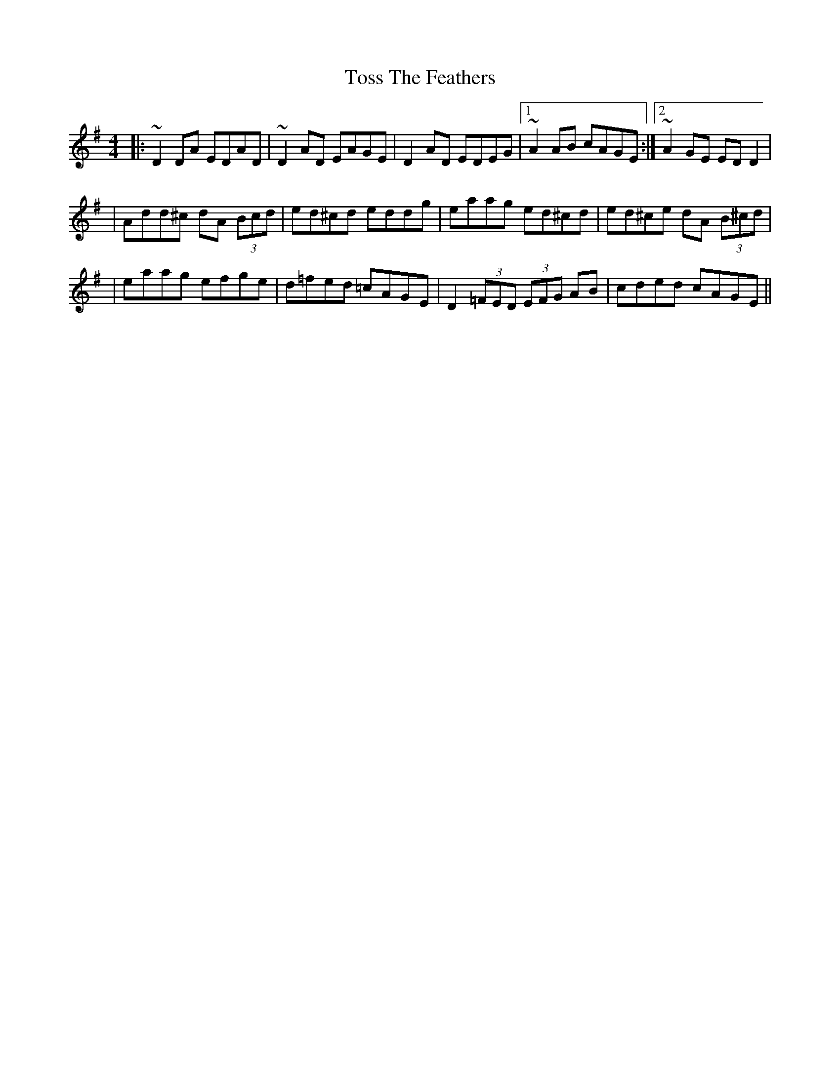 X: 1
T: Toss The Feathers
R: reel
M: 4/4
L: 1/8
K: Dmix
|: ~D2DA EDAD| ~D2AD EAGE| D2AD EDEG |1~A2AB cAGE :|2 ~A2GE EDD2|
| Add^c dA (3Bcd  | ed^cd eddg | eaag ed^cd | ed^ce dA (3B^cd |
| eaag efge  |d=fed =cAGE |D2 (3=FED (3EFG AB | cded cAGE || 




